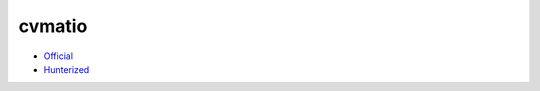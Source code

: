 .. spelling::

    cvmatio

.. _pkg.cvmatio:

cvmatio
=======

-  `Official <https://github.com/hbristow/cvmatio>`__
-  `Hunterized <https://github.com/hunter-packages/cvmatio>`__

.. code-block::cmake

    hunter_add_package(cvmatio)
    find_package(cvmatio CONFIG REQUIRED)
    target_link_libraries(... cvmatio::cvmatio)
